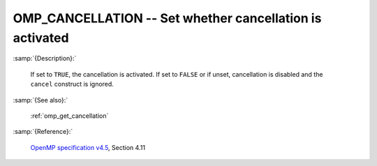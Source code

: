 ..
  Copyright 1988-2022 Free Software Foundation, Inc.
  This is part of the GCC manual.
  For copying conditions, see the GPL license file

.. index:: Environment Variable

.. _omp_cancellation:

OMP_CANCELLATION -- Set whether cancellation is activated
*********************************************************

:samp:`{Description}:`

  If set to ``TRUE``, the cancellation is activated.  If set to ``FALSE`` or
  if unset, cancellation is disabled and the ``cancel`` construct is ignored.

:samp:`{See also}:`

  :ref:`omp_get_cancellation`

:samp:`{Reference}:`

  `OpenMP specification v4.5 <https://www.openmp.org>`_, Section 4.11
